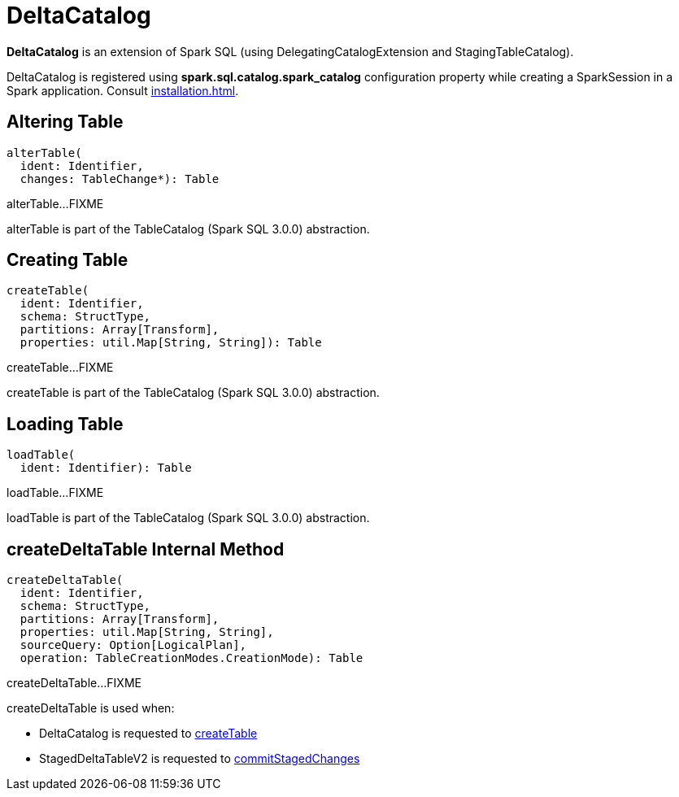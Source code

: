 = DeltaCatalog

*DeltaCatalog* is an extension of Spark SQL (using DelegatingCatalogExtension and StagingTableCatalog).

DeltaCatalog is registered using *spark.sql.catalog.spark_catalog* configuration property while creating a SparkSession in a Spark application. Consult xref:installation.adoc[].

== [[alterTable]] Altering Table

[source,scala]
----
alterTable(
  ident: Identifier,
  changes: TableChange*): Table
----

alterTable...FIXME

alterTable is part of the TableCatalog (Spark SQL 3.0.0) abstraction.

== [[createTable]] Creating Table

[source,scala]
----
createTable(
  ident: Identifier,
  schema: StructType,
  partitions: Array[Transform],
  properties: util.Map[String, String]): Table
----

createTable...FIXME

createTable is part of the TableCatalog (Spark SQL 3.0.0) abstraction.

== [[loadTable]] Loading Table

[source,scala]
----
loadTable(
  ident: Identifier): Table
----

loadTable...FIXME

loadTable is part of the TableCatalog (Spark SQL 3.0.0) abstraction.

== [[createDeltaTable]] createDeltaTable Internal Method

[source,scala]
----
createDeltaTable(
  ident: Identifier,
  schema: StructType,
  partitions: Array[Transform],
  properties: util.Map[String, String],
  sourceQuery: Option[LogicalPlan],
  operation: TableCreationModes.CreationMode): Table
----

createDeltaTable...FIXME

createDeltaTable is used when:

* DeltaCatalog is requested to <<createTable, createTable>>

* StagedDeltaTableV2 is requested to xref:StagedDeltaTableV2.adoc#commitStagedChanges[commitStagedChanges]
